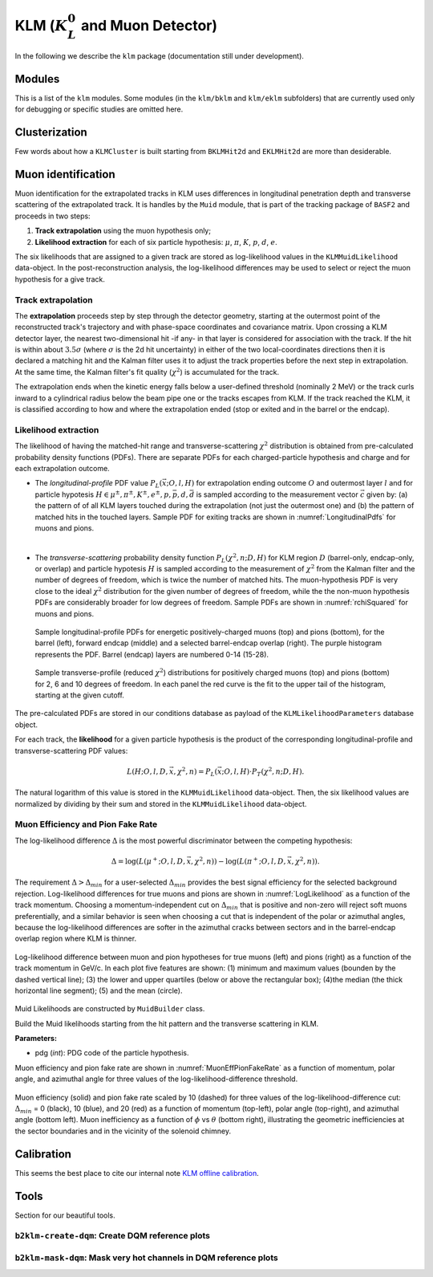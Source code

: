 
KLM (:math:`K_{L}^0` and Muon Detector)
=======================================

In the following we describe the ``klm`` package (documentation still under development).


Modules
-------

This is a list of the ``klm`` modules. Some modules (in the ``klm/bklm`` and ``klm/eklm`` subfolders) that are currently used only for debugging or specific studies are omitted here.

.. b2-modules::
   :package: klm
   :regex-filter: ^KLM
   :io-plots:

.. b2-modules::
   :modules: MCMatcherKLMClusters 
   :io-plots:


Clusterization
--------------

Few words about how a ``KLMCluster`` is built starting from ``BKLMHit2d`` and ``EKLMHit2d`` are more than desiderable.


Muon identification
-------------------
Muon identification for the extrapolated tracks in KLM uses differences in longitudinal penetration
depth and transverse scattering of the extrapolated track. It is handles by the ``Muid`` module,
that is part of the tracking package of ``BASF2`` and proceeds in two steps:

1. **Track extrapolation** using the muon hypothesis only;
2. **Likelihood extraction** for each of six particle hypothesis: :math:`\mu`, :math:`\pi`, :math:`K`, :math:`p`, :math:`d`, :math:`e`.

The six likelihoods that are assigned to a given track are stored as log-likelihood values in the
``KLMMuidLikelihood`` data-object. In the post-reconstruction analysis, the log-likelihood
differences may be used to select or reject the muon hypothesis for a give track.

.. b2-modules::
   :modules: Muid
   :io-plots:
   :no-parameters:
   
Track extrapolation
~~~~~~~~~~~~~~~~~~~
The **extrapolation** proceeds step by step through the detector geometry, starting at the outermost
point of the reconstructed track's trajectory and with phase-space coordinates and covariance
matrix. Upon crossing a KLM detector layer, the nearest two-dimensional hit -if any- in that layer
is considered for association with the track. If the hit is within about :math:`3.5\sigma` (where
:math:`\sigma` is the 2d hit uncertainty) in either of the two local-coordinates directions then it
is declared a matching hit and the Kalman filter uses it to adjust the track properties before the
next step in extrapolation. At the same time, the Kalman filter's fit quality (:math:`\chi^{2}`) is
accumulated for the track.

The extrapolation ends when the kinetic energy falls below a user-defined threshold (nominally 2
MeV) or the track curls inward to a cylindrical radius below the beam pipe one or the tracks escapes
from KLM. If the track reached the KLM, it is classified according to how and where the
extrapolation ended (stop or exited and in the barrel or the endcap).

Likelihood extraction
~~~~~~~~~~~~~~~~~~~~~

The likelihood of having the matched-hit range and transverse-scattering :math:`\chi^{2}`
distribution is obtained from pre-calculated probability density functions (PDFs). There are
separate PDFs for each charged-particle hypothesis and charge and for each extrapolation outcome.


* The *longitudinal-profile* PDF value :math:`P_{L}(\vec{x}; O, l, H)` for extrapolation ending outcome :math:`O` and outermost layer :math:`l` and for particle hypotesis :math:`H \in {\mu^{\pm}, \pi^{\pm}, K^{\pm}, e^{\pm}, p, \bar{p}, d, \bar{d}}` is sampled according to the measurement vector :math:`\vec{c}` given by: (a) the pattern of of all KLM layers touched during the extrapolation (not just the outermost one) and (b) the pattern of matched hits in the touched layers. Sample PDF for exiting tracks are shown in :numref:`LongitudinalPdfs` for muons and pions.
|
* The *transverse-scattering* probability density function :math:`P_{L}(\chi^2, n; D, H)`  for KLM region :math:`D` (barrel-only, endcap-only, or overlap) and particle hypotesis :math:`H` is sampled according to the measurement of :math:`\chi^{2}` from the Kalman filter and the number of degrees of freedom, which is twice the number of matched hits. The muon-hypothesis PDF is very close to the ideal :math:`\chi^2` distribution for the given number of degrees of freedom, while the the non-muon hypothesis PDFs are considerably broader for low degrees of freedom. Sample PDFs are shown in :numref:`rchiSquared` for muons and pions.


 .. _LongitudinalPdfs:

 .. figure:: figures/Longitudinal-PDFs-MuonPion.png
    :width: 90 %
    :align: center

    Sample longitudinal-profile PDFs for energetic positively-charged muons (top) and pions
    (bottom), for the barrel (left), forward endcap (middle) and a selected barrel-endcap overlap
    (right). The purple histogram represents the PDF. Barrel (endcap) layers are numbered 0-14
    (15-28).

 .. _rchiSquared:

 .. figure:: figures/rchisquared-MuonPlus-PionPlus-ndof.png
    :width: 90 %
    :align: center

    Sample transverse-profile (reduced :math:`\chi^{2}`) distributions for positively charged muons
    (top) and pions (bottom) for 2, 6 and 10 degrees of freedom. In each panel the red curve is the
    fit to the upper tail of the histogram, starting at the given cutoff.


The pre-calculated PDFs are stored in our conditions database as payload of the
``KLMLikelihoodParameters`` database object.

For each track, the **likelihood** for a given particle hypothesis is the product of the
corresponding longitudinal-profile and transverse-scattering PDF values:

.. math::

   L(H; O, l, D, \vec{x}, \chi^{2}, n) = P_{L}(\vec{x}; O, l, H)\cdot P_{T}(\chi^{2}, n; D, H). 

The natural logarithm of this value is stored in the ``KLMMuidLikelihood`` data-object. Then, the
six likelihood values are normalized by dividing by their sum and stored in the
``KLMMuidLikelihood`` data-object.

Muon Efficiency and Pion Fake Rate
~~~~~~~~~~~~~~~~~~~~~~~~~~~~~~~~~~

The log-likelihood difference :math:`\Delta` is the most powerful discriminator between the competing hypothesis:

.. math::

   \Delta = \log(L(\mu^{+}; O, l, D, \vec{x}, \chi^{2}, n)) - \log(L(\pi^{+}; O, l, D, \vec{x}, \chi^{2}, n)).

The requirement :math:`\Delta > \Delta_{min}` for a user-selected :math:`\Delta_{min}` provides the
best signal efficiency for the selected background rejection. Log-likelihood differences for true
muons and pions are shown in :numref:`LogLikelihood` as a function of the track momentum. Choosing a
momentum-independent cut on :math:`\Delta_{min}` that is positive and non-zero will reject soft
muons preferentially, and a similar behavior is seen when choosing a cut that is independent of the
polar or azimuthal angles, because the log-likelihood differences are softer in the azimuthal cracks
between sectors and in the barrel-endcap overlap region where KLM is thinner.

.. _LogLikelihood:

.. figure:: figures/Log-Likelihood-MuonPion.png
   :width: 80 %
   :align: center

   Log-likelihood difference between muon and pion hypotheses for true muons (left) and pions
   (right) as a function of the track momentum in GeV/c. In each plot five features are shown: (1)
   minimum and maximum values (bounden by the dashed vertical line); (3) the lower and upper
   quartiles (below or above the rectangular box); (4)the median (the thick horizontal line
   segment); (5) and the mean (circle).


Muid Likelihoods are constructed by ``MuidBuilder`` class.

.. cpp:class:: MuidBuilder 

Build the Muid likelihoods starting from the hit pattern and the transverse scattering in KLM.

**Parameters:**

* pdg (*int*): PDG code of the particle hypothesis.
  

.. see also:: `"MuidElementNumber Class" <https://b2-master.belle2.org/software/development/classBelle2_1_1MuidElementNumbers.html#abac5ea6b84578687bc483bb611738e35>`_

Muon efficiency and pion fake rate are shown in :numref:`MuonEffPionFakeRate` as a function of
momentum,  polar angle, and azimuthal angle for three values of the log-likelihood-difference
threshold.

.. _MuonEffPionFakeRate:

.. figure:: figures/MuonEff-PionFakeRate.png
   :width: 80 %
   :align: center

   Muon efficiency (solid) and pion fake rate scaled by 10 (dashed) for three values of the
   log-likelihood-difference cut: :math:`\Delta_{min}` = 0 (black), 10 (blue), and 20 (red) as a
   function of momentum (top-left), polar angle (top-right), and azimuthal angle (bottom left). Muon
   inefficiency as a function of :math:`\phi` vs :math:`\theta` (bottom right), illustrating the
   geometric inefficiencies at the sector boundaries and in the vicinity of the solenoid chimney.


.. seealso:: `"Track extrapolation and muon identification using GEANT4E in event reconstruction in the Belle II experiment" <https://docs.belle2.org/record/502/files/BELLE2-TALK-CONF-2017-026.pdf>`_

.. seealso:: `"Description and performances of the μID" <https://docs.belle2.org/record/1818?ln=en>`_




Calibration
-----------

This seems the best place to cite our internal note `KLM offline calibration`_.

.. _KLM offline calibration: https://docs.belle2.org/record/1848?ln=en


Tools
-----

Section for our beautiful tools.


``b2klm-create-dqm``: Create DQM reference plots
~~~~~~~~~~~~~~~~~~~~~~~~~~~~~~~~~~~~~~~~~~~~~~~~

.. argparse::
   :filename: klm/tools/b2klm-create-dqm
   :func: arg_parser
   :prog: b2klm-create-dqm
   :nodefault:
   :nogroupsections:


``b2klm-mask-dqm``: Mask very hot channels in DQM reference plots
~~~~~~~~~~~~~~~~~~~~~~~~~~~~~~~~~~~~~~~~~~~~~~~~~~~~~~~~~~~~~~~~~

.. argparse::
   :filename: klm/tools/b2klm-mask-dqm
   :func: arg_parser
   :prog: b2klm-mask-dqm
   :nodefault:
   :nogroupsections:
